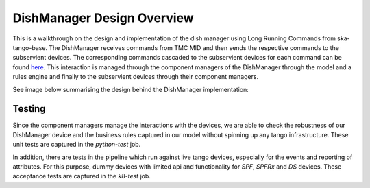 ===========================
DishManager Design Overview
===========================

This is a walkthrough on the design and implementation of the dish manager
using Long Running Commands from ska-tango-base. The DishManager receives
commands from TMC MID and then sends the respective commands to the subservient
devices. The corresponding commands cascaded to the subservient devices for each
command can be found `here`_. This interaction is managed through the component
managers of the DishManager through the model and a rules engine and finally to
the subservient devices through their component managers.

See image below summarising the design behind the DishManager implementation:

.. image:: ../images/DishManagerDesign.jpg
  :width: 50%
  :alt: Dish Manager Design


Testing
-------

Since the component managers manage the interactions with the devices, we are
able to check the robustness of our DishManager device and the business rules
captured in our model without spinning up any tango infrastructure. These unit
tests are captured in the `python-test` job.

In addition, there are tests in the pipeline which run against live tango
devices, especially for the events and reporting of attributes. For this
purpose, dummy devices with limited api and functionality for `SPF`, `SPFRx` and
`DS` devices. These acceptance tests are captured in the `k8-test` job.

.. _here: https://confluence.skatelescope.org/pages/viewpage.action?pageId=188656205
